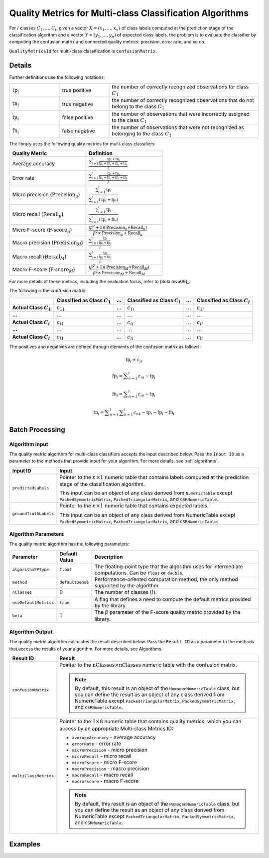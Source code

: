 .. ******************************************************************************
.. * Copyright 2020 Intel Corporation
.. *
.. * Licensed under the Apache License, Version 2.0 (the "License");
.. * you may not use this file except in compliance with the License.
.. * You may obtain a copy of the License at
.. *
.. *     http://www.apache.org/licenses/LICENSE-2.0
.. *
.. * Unless required by applicable law or agreed to in writing, software
.. * distributed under the License is distributed on an "AS IS" BASIS,
.. * WITHOUT WARRANTIES OR CONDITIONS OF ANY KIND, either express or implied.
.. * See the License for the specific language governing permissions and
.. * limitations under the License.
.. *******************************************************************************/

Quality Metrics for Multi-class Classification Algorithms
=========================================================

For :math:`l` classes :math:`C_1, \ldots, C_l`, given a vector :math:`X = (x_1, \ldots, x_n)`
of class labels computed at the prediction stage of the classification algorithm and
a vector :math:`Y = (y_1, \ldots, y_n)` of expected class labels,
the problem is to evaluate the classifier by computing the confusion matrix and
connected quality metrics: precision, error rate, and so on.

``QualityMetricsId`` for multi-class classification is ``confusionMatrix``.

Details
*******

Further definitions use the following notations:

.. list-table::
   :widths: 10 10 30

   * - :math:`\text{tp}_i`
     - true positive
     - the number of correctly recognized observations for class :math:`C_1`
   * - :math:`\text{tn}_i`
     - true negative
     - the number of correctly recognized observations that do not belong to the class :math:`C_1`
   * - :math:`\text{fp}_i`
     - false positive
     - the number of observations that were incorrectly assigned to the class :math:`C_1`
   * - :math:`\text{fn_i}`
     - false negative
     - the number of observations that were not recognized as belonging to the class :math:`C_1`

The library uses the following quality metrics for multi-class classifiers:

.. list-table::
   :widths: 10 10
   :header-rows: 1

   * - Quality Metric
     - Definition
   * - Average accuracy
     - :math:`\frac {\sum _{i = 1}^{l} \frac {\text{tp}_i + \text{tn}_i}{\text{tp}_i + \text{fn}_i + \text{fp}_i + \text{tn}_i}}{l}`
   * - Error rate
     - :math:`\frac {\sum _{i = 1}^{l} \frac {\text{fp}_i + \text{fn}_i}{\text{tp}_i + \text{fn}_i + \text{fp}_i + \text{tn}_i}}{l}`
   * - Micro precision (:math:`\text{Precision}_\mu`)
     - :math:`\frac {\sum _{i = 1}^{l} \text{tp}_i} {\sum _{i = 1}^{l} (\text{tp}_i + \text{fp}_i)}`
   * - Micro recall (:math:`\text{Recall}_\mu`)
     - :math:`\frac {\sum _{i = 1}^{l} \text{tp}_i} {\sum _{i = 1}^{l} (\text{tp}_i + \text{fn}_i)}`
   * - Micro F-score (:math:`\text{F-score}_\mu`)
     - :math:`\frac {(\beta^2 + 1)(\text{Precision}_\mu \times \text{Recall}_\mu)}{\beta^2 \times \text{Precision}_\mu + \text{Recall}_\mu}`
   * - Macro precision (:math:`\text{Precision}_M`)
     - :math:`\frac {\sum _{i = 1}^{l} \frac {\text{tp}_i}{\text{tp}_i + \text{fp}_i}}{l}`
   * - Macro recall (:math:`\text{Recall}_M`)
     - :math:`\frac {\sum _{i = 1}^{l} \frac {\text{tp}_i}{\text{tp}_i + \text{fn}_i}}{l}`
   * - Macro F-score (:math:`\text{F-score}_M`)
     - :math:`\frac {(\beta^2 + 1)(\text{Precision}_M \times \text{Recall}_M)}{\beta^2 \times \text{Precision}_M + \text{Recall}_M}`
        
For more details of these metrics, including the evaluation focus, refer to [Sokolova09]_.

The following is the confusion matrix:

.. list-table::
    :header-rows: 1
    :stub-columns: 1

    * -
      - Classified as Class :math:`C_1`
      - :math:`\ldots`
      - Classified as Class :math:`C_i`
      - :math:`\ldots`
      - Classified as Class :math:`C_l`
    * - Actual Class :math:`C_1`
      - :math:`c_{11}`
      - :math:`\ldots`
      - :math:`c_{1i}`
      - :math:`\ldots`
      - :math:`c_{1l}`
    * - :math:`\ldots`
      - :math:`\ldots`
      - :math:`\ldots`
      - :math:`\ldots`
      - :math:`\ldots`
      - :math:`\ldots`
    * - Actual Class :math:`C_i`
      - :math:`c_{i1}`
      - :math:`\ldots`
      - :math:`c_{ii}`
      - :math:`\ldots`
      - :math:`c_{il}`
    * - :math:`\ldots`
      - :math:`\ldots`
      - :math:`\ldots`
      - :math:`\ldots`
      - :math:`\ldots`
      - :math:`\ldots`
    * - Actual Class :math:`C_l`
      - :math:`c_{l1}`
      - :math:`\ldots`
      - :math:`c_{li}`
      - :math:`\ldots`
      - :math:`c_{ll}`

The positives and negatives are defined through elements of the confusion matrix as follows:

.. math::
    \text{tp}_i = c_{ii}

.. math::
    \text{fp}_i = \sum _{n = 1}^{l} c_{ni} - \text{tp}_i

.. math::
    \text{fn}_i = \sum _{n = 1}^{l} c_{in} - \text{tp}_i

.. math::
    \text{tn}_i = \sum _{n = 1}^{l} \sum _{k = 1}^{l} c_{nk} - \text{tp}_i - \text{fp}_i - \text{fn}_i

Batch Processing
****************

Algorithm Input
---------------

The quality metric algorithm for multi-class classifiers accepts the input described below. 
Pass the ``Input ID`` as a parameter to the methods that provide input for your algorithm. 
For more details, see :ref:`algorithms`.

.. list-table::
   :widths: 10 60
   :header-rows: 1

   * - Input ID
     - Input
   * - ``predictedLabels``
     - Pointer to the :math:`n \times 1` numeric table that contains labels computed at the prediction stage of the classification algorithm.
       
       This input can be an object of any class derived from ``NumericTable`` except ``PackedSymmetricMatrix``, ``PackedTriangularMatrix``, and ``CSRNumericTable``.
   * - ``groundTruthLabels``
     - Pointer to the :math:`n \times 1` numeric table that contains expected labels.
     
       This input can be an object of any class derived from NumericTable except ``PackedSymmetricMatrix``, ``PackedTriangularMatrix``, and ``CSRNumericTable``.

Algorithm Parameters
--------------------

The quality metric algorithm has the following parameters:

.. list-table::
   :header-rows: 1
   :widths: 10 10 60   
   :align: left

   * - Parameter
     - Default Value
     - Description
   * - ``algorithmFPType``
     - ``float``
     - The floating-point type that the algorithm uses for intermediate computations. Can be ``float`` or ``double``.
   * - ``method``
     - ``defaultDense``
     - Performance-oriented computation method, the only method supported by the algorithm.
   * - ``nClasses``
     - :math:`0`
     - 	The number of classes (:math:`l`).
   * - ``useDefaultMetrics``
     - ``true``
     - A flag that defines a need to compute the default metrics provided by the library.
   * - ``beta``
     - :math:`1`
     - The :math:`\beta` parameter of the F-score quality metric provided by the library.

Algorithm Output
----------------

The quality metric algorithm calculates the result described below. Pass the ``Result ID`` as a parameter to the methods that access the results of your algorithm. For more details, see Algorithms.

.. list-table::
   :widths: 10 60
   :header-rows: 1

   * - Result ID
     - Result
   * - ``confusionMatrix``
     - Pointer to the :math:`\text{nClasses} \times \text{nClasses}` numeric table with the confusion matrix.
     
       .. note::
         By default, this result is an object of the ``HomogenNumericTable`` class, but you can define the result as an object
         of any class derived from NumericTable except ``PackedTriangularMatrix``, ``PackedSymmetricMatrix``, and ``CSRNumericTable``.
   * - ``multiClassMetrics``
     - Pointer to the :math:`1 \times 8` numeric table that contains quality metrics, which you can access by an appropriate Multi-class Metrics ID:

       - ``averageAccuracy`` - average accuracy
       - ``errorRate`` - error rate
       - ``microPrecision`` - micro precision
       - ``microRecall`` - micro recall
       - ``microFscore`` - micro F-score
       - ``macroPrecision`` - macro precision
       - ``macroRecall`` - macro recall
       - ``macroFscore`` - macro F-score

       .. note::
         By default, this result is an object of the ``HomogenNumericTable`` class, but you can define the result as an object
         of any class derived from NumericTable except ``PackedTriangularMatrix``, ``PackedSymmetricMatrix``, and ``CSRNumericTable``.

Examples
********

.. tabs::

  .. tab:: C++ (CPU)

    Batch Processing:

    - :cpp_example:`svm_multi_class_metrics_dense_batch.cpp <quality_metrics/svm_multi_class_metrics_dense_batch.cpp>`

  .. tab:: Java*
  
    .. note:: There is no support for Java on GPU.

    Batch Processing:

    - :java_example:`SVMMultiClassMetricsDenseBatch.java <quality_metrics/SVMMultiClassMetricsDenseBatch.java>`
